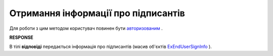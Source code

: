 #######################################################################################################
**Отримання інформації про підписантів**
#######################################################################################################

Для роботи з цим методом користувач повинен бути `авторизованим <https://wiki.edin.ua/uk/latest/integration_2_0/APIv2/Methods/Authorization.html>`__ .

.. csv-table:: 
  :file: GetSignersInfo.csv
  :widths:  10, 41
  :stub-columns: 0

**RESPONSE**

В тілі **відповіді** передається інформація про підписантів (масив об'єктів `ExEndUserSignInfo <https://wiki.edin.ua/uk/latest/integration_2_0/APIv2/Methods/EveryBody/ExEndUserSignInfo.html>`__ ).
